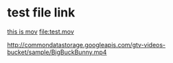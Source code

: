 
* test file link

[[file:test.mov][this is mov]]
[[file:test.mov]]

http://commondatastorage.googleapis.com/gtv-videos-bucket/sample/BigBuckBunny.mp4
